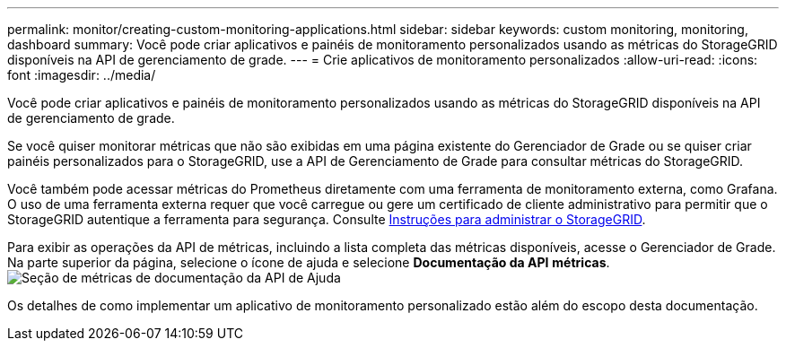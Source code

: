 ---
permalink: monitor/creating-custom-monitoring-applications.html 
sidebar: sidebar 
keywords: custom monitoring, monitoring, dashboard 
summary: Você pode criar aplicativos e painéis de monitoramento personalizados usando as métricas do StorageGRID disponíveis na API de gerenciamento de grade. 
---
= Crie aplicativos de monitoramento personalizados
:allow-uri-read: 
:icons: font
:imagesdir: ../media/


[role="lead"]
Você pode criar aplicativos e painéis de monitoramento personalizados usando as métricas do StorageGRID disponíveis na API de gerenciamento de grade.

Se você quiser monitorar métricas que não são exibidas em uma página existente do Gerenciador de Grade ou se quiser criar painéis personalizados para o StorageGRID, use a API de Gerenciamento de Grade para consultar métricas do StorageGRID.

Você também pode acessar métricas do Prometheus diretamente com uma ferramenta de monitoramento externa, como Grafana. O uso de uma ferramenta externa requer que você carregue ou gere um certificado de cliente administrativo para permitir que o StorageGRID autentique a ferramenta para segurança. Consulte xref:../admin/index.adoc[Instruções para administrar o StorageGRID].

Para exibir as operações da API de métricas, incluindo a lista completa das métricas disponíveis, acesse o Gerenciador de Grade. Na parte superior da página, selecione o ícone de ajuda e selecione *Documentação da API* *métricas*. image:../media/help_api_docs_metrics.png["Seção de métricas de documentação da API de Ajuda"]

Os detalhes de como implementar um aplicativo de monitoramento personalizado estão além do escopo desta documentação.
